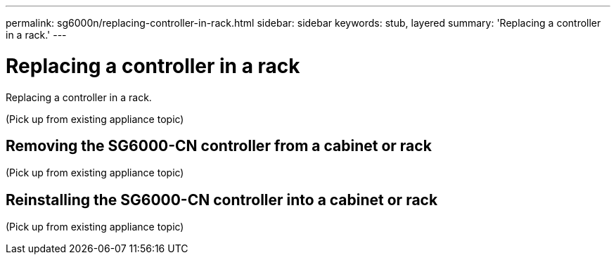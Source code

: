 ---
permalink: sg6000n/replacing-controller-in-rack.html
sidebar: sidebar
keywords: stub, layered
summary: 'Replacing a controller in a rack.'
---

= Replacing a controller in a rack




:icons: font

:imagesdir: ../media/

[.lead]
Replacing a controller in a rack.

(Pick up from existing appliance topic)

== Removing the SG6000-CN controller from a cabinet or rack

(Pick up from existing appliance topic)

== Reinstalling the SG6000-CN controller into a cabinet or rack

(Pick up from existing appliance topic)
